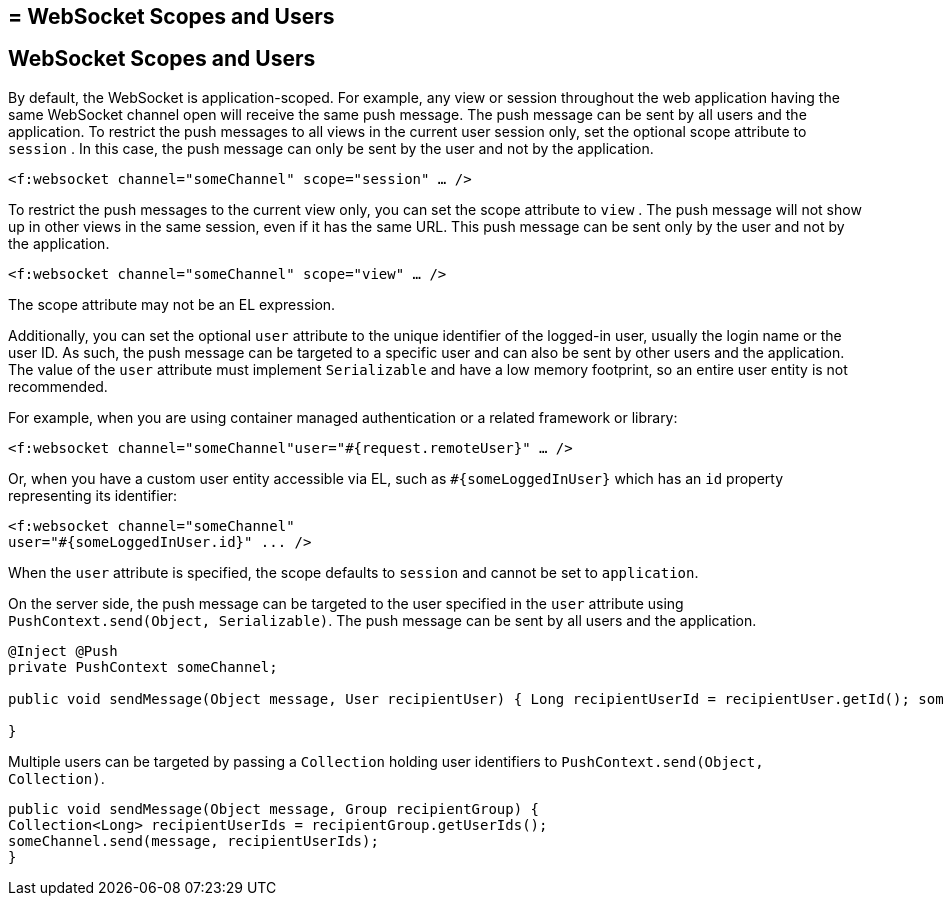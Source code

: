 ## = WebSocket Scopes and Users


[[websocket-scopes-and-users]]
WebSocket Scopes and Users
--------------------------

By default, the WebSocket is application-scoped. For example, any view or
session throughout the web application having the same WebSocket channel open
will receive the same push message. The push message can be sent by all users
and the application. To restrict the push messages to all views in the current
user session only, set the optional scope attribute to `session` . In this case,
the push message can only be sent by the user and not by the application.

`<f:websocket channel="someChannel" scope="session" ... />`

To restrict the push messages to the current view only, you can set the scope
attribute to `view` . The push message will not show up in other views in the
same session, even if it has the same URL. This push message can be sent only
by the user and not by the application.

`<f:websocket channel="someChannel" scope="view" ... />`

The scope attribute may not be an EL expression.

Additionally, you can set the optional `user` attribute to the unique identifier
of the logged-in user, usually the login name or the user ID. As such, the push
message can be targeted to a specific user and can also be sent by other users
and the application. The value of the `user` attribute must implement
`Serializable` and have a low memory footprint, so an entire user entity is not
recommended.

For example, when you are using container managed authentication or a related
framework or library:

`<f:websocket channel="someChannel"user="#{request.remoteUser}" ... />`

Or, when you have a custom user entity accessible via EL, such as
`#{someLoggedInUser}` which has an `id` property representing its identifier:

[source,oac_no_warn]
----
<f:websocket channel="someChannel"
user="#{someLoggedInUser.id}" ... />
----

When the `user` attribute is specified, the scope defaults to `session` and
cannot be set to `application`.

On the server side, the push message can be targeted to the user specified in
the `user` attribute using `PushContext.send(Object, Serializable)`. The push
message can be sent by all users and the application.

[source,oac_no_warn]
----
@Inject @Push
private PushContext someChannel;

public void sendMessage(Object message, User recipientUser) { Long recipientUserId = recipientUser.getId(); someChannel.send(message, recipientUserId);

}
----

Multiple users can be targeted by passing a `Collection` holding user
identifiers to `PushContext.send(Object, Collection)`.

[source,oac_no_warn]
----
public void sendMessage(Object message, Group recipientGroup) {
Collection<Long> recipientUserIds = recipientGroup.getUserIds();
someChannel.send(message, recipientUserIds);
}
----
